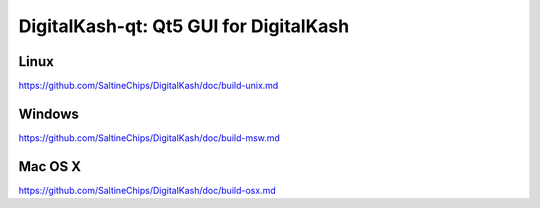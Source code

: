 DigitalKash-qt: Qt5 GUI for DigitalKash
===============================

Linux
-------
https://github.com/SaltineChips/DigitalKash/doc/build-unix.md

Windows
--------
https://github.com/SaltineChips/DigitalKash/doc/build-msw.md

Mac OS X
--------
https://github.com/SaltineChips/DigitalKash/doc/build-osx.md
